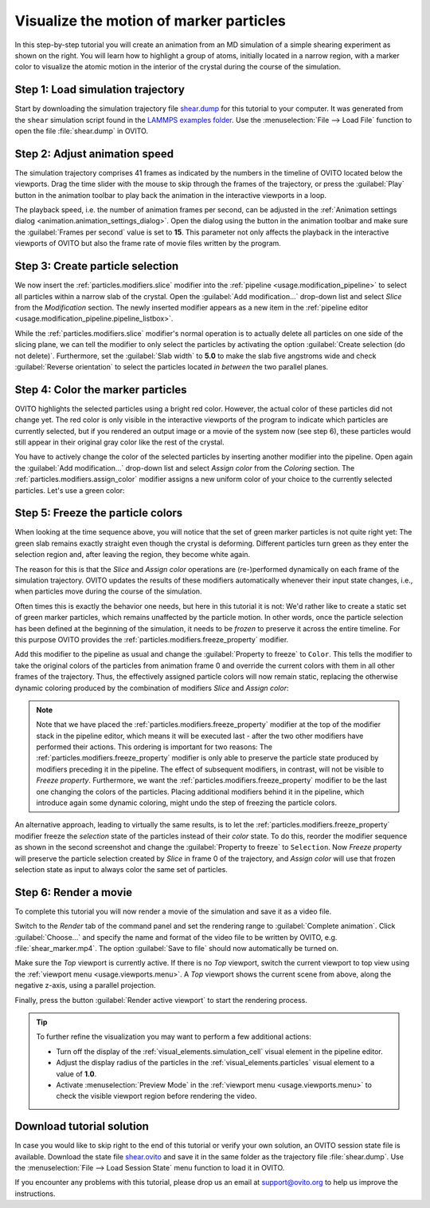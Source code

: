 .. _tutorials.marker_particles:
.. _howto.marker_particles:

Visualize the motion of marker particles
========================================

.. image:: /images/howtos/shear_marker.gif
   :width: 40%
   :align: right

In this step-by-step tutorial you will create an animation from an MD simulation of a simple shearing experiment
as shown on the right. You will learn how to highlight a group of atoms,
initially located in a narrow region, with a marker color to visualize the atomic motion 
in the interior of the crystal during the course of the simulation. 

Step 1: Load simulation trajectory
""""""""""""""""""""""""""""""""""

Start by downloading the simulation trajectory file 
`shear.dump <https://gitlab.com/stuko/ovito/-/blob/master/examples/data/shear.dump>`__
for this tutorial to your computer. It was generated from the ``shear`` simulation script 
found in the `LAMMPS examples folder <https://docs.lammps.org/Examples.html>`__. Use the :menuselection:`File --> Load File` function
to open the file :file:`shear.dump` in OVITO.

Step 2: Adjust animation speed
""""""""""""""""""""""""""""""

.. |play-button| image:: /images/animation_toolbar/play_animation.png
  :width: 22px
  :alt: Play button

.. |anim-settings-button| image:: /images/animation_toolbar/animation_settings.png
  :width: 22px
  :alt: Animation settings button

.. image:: /images/tutorials/marker_particles/animation_settings_dialog.jpg
   :width: 26%
   :align: right

The simulation trajectory comprises 41 frames as indicated by the numbers in the timeline of 
OVITO located below the viewports. Drag the time slider with the mouse to skip through the 
frames of the trajectory, or press the :guilabel:`Play` |play-button| button in the animation toolbar to play back 
the animation in the interactive viewports in a loop.

The playback speed, i.e. the number of animation frames per second, can be adjusted in the 
:ref:`Animation settings dialog <animation.animation_settings_dialog>`. Open the dialog using
the |anim-settings-button| button in the animation toolbar and make sure the :guilabel:`Frames per second` value is set to **15**.
This parameter not only affects the playback in the interactive viewports of OVITO but also 
the frame rate of movie files written by the program.

Step 3: Create particle selection
"""""""""""""""""""""""""""""""""

.. image:: /images/tutorials/marker_particles/slice_modifier_panel.jpg
   :width: 26%
   :align: right

We now insert the :ref:`particles.modifiers.slice` modifier into the :ref:`pipeline <usage.modification_pipeline>` to select all particles within a 
narrow slab of the crystal. Open the :guilabel:`Add modification...` drop-down list and select `Slice` from the `Modification` section.
The newly inserted modifier appears as a new item in the :ref:`pipeline editor <usage.modification_pipeline.pipeline_listbox>`.

While the :ref:`particles.modifiers.slice` modifier's normal operation is to actually delete all particles on one side of the slicing plane, 
we can tell the modifier to only select the particles by activating the option :guilabel:`Create selection (do not delete)`. 
Furthermore, set the :guilabel:`Slab width` to **5.0** to make the slab five angstroms wide and check :guilabel:`Reverse orientation` to select the particles
located *in between* the two parallel planes.

Step 4: Color the marker particles
""""""""""""""""""""""""""""""""""

OVITO highlights the selected particles using a bright red color. However, the actual color of these particles did not change
yet. The red color is only visible in the interactive viewports of the program to indicate which particles are currently selected,
but if you rendered an output image or a movie of the system now (see step 6), these particles would still appear 
in their original gray color like the rest of the crystal.

You have to actively change the color of the selected particles by inserting another modifier into the pipeline.
Open again the :guilabel:`Add modification...` drop-down list and select `Assign color` from the `Coloring` section.
The :ref:`particles.modifiers.assign_color` modifier assigns a new uniform color of your choice to the currently selected particles. Let's use a green color:
 
.. image:: /images/tutorials/marker_particles/intermediate_frame0.jpg
   :width: 28%

.. image:: /images/tutorials/marker_particles/intermediate_frame20.jpg
   :width: 28%

.. image:: /images/tutorials/marker_particles/intermediate_frame40.jpg
   :width: 28%

Step 5: Freeze the particle colors
""""""""""""""""""""""""""""""""""

.. image:: /images/tutorials/marker_particles/freeze_property_color.jpg
   :width: 26%
   :align: right

When looking at the time sequence above, you will notice that the set of green marker particles is not quite right yet: The green slab remains exactly straight even though
the crystal is deforming. Different particles turn green as they enter the selection region and, after leaving the region, 
they become white again.

The reason for this is that the `Slice` and `Assign color` operations are (re-)performed dynamically on each frame of the simulation trajectory.
OVITO updates the results of these modifiers automatically whenever their input state changes, i.e., when particles move during 
the course of the simulation.

Often times this is exactly the behavior one needs, but here in this tutorial it is not: We'd rather like to create a static set of green marker 
particles, which remains unaffected by the particle motion. In other words, once the particle selection has been defined at the beginning of the simulation, it needs to be *frozen* 
to preserve it across the entire timeline. For this purpose OVITO provides the :ref:`particles.modifiers.freeze_property` modifier.

Add this modifier to the pipeline as usual and change the :guilabel:`Property to freeze` to ``Color``. This tells the modifier to 
take the original colors of the particles from animation frame 0 and override the current colors with them in all other frames of the trajectory.
Thus, the effectively assigned particle colors will now remain static, replacing the otherwise dynamic coloring produced by the combination of modifiers `Slice` and `Assign color`:

.. image:: /images/tutorials/marker_particles/final_frame0.jpg
   :width: 28%

.. image:: /images/tutorials/marker_particles/final_frame20.jpg
   :width: 28%

.. image:: /images/tutorials/marker_particles/final_frame40.jpg
   :width: 28%

.. note::

  Note that we have placed the :ref:`particles.modifiers.freeze_property` modifier at the top of the modifier stack in the pipeline editor, which means 
  it will be executed last - after the two other modifiers have performed their actions. This ordering is important for two reasons: The :ref:`particles.modifiers.freeze_property` modifier
  is only able to preserve the particle state produced by modifiers preceding it in the pipeline. The effect of subsequent modifiers, in contrast, will not be visible to `Freeze property`.
  Furthermore, we want the :ref:`particles.modifiers.freeze_property` modifier to be the last one changing the colors of the particles. Placing additional modifiers
  behind it in the pipeline, which introduce again some dynamic coloring, might undo the step of freezing the particle colors.

.. image:: /images/tutorials/marker_particles/freeze_property_selection.jpg
  :width: 26%
  :align: right

An alternative approach, leading to virtually the same results, is to let the :ref:`particles.modifiers.freeze_property` modifier freeze the *selection* state of the particles instead of their *color* state. 
To do this, reorder the modifier sequence as shown in the second screenshot and change the :guilabel:`Property to freeze` to ``Selection``. 
Now `Freeze property` will preserve the particle selection created by `Slice` in frame 0 of the trajectory, and `Assign color` will use that frozen 
selection state as input to always color the same set of particles.

Step 6: Render a movie
""""""""""""""""""""""

To complete this tutorial you will now render a movie of the simulation and save it as a video file. 

Switch to the `Render` tab of the command panel and set the rendering range to :guilabel:`Complete animation`.
Click :guilabel:`Choose...` and specify the name and format of the video file to be written by OVITO, e.g. :file:`shear_marker.mp4`. 
The option :guilabel:`Save to file` should now automatically be turned on.

.. image:: /images/tutorials/marker_particles/render_settings.jpg
  :width: 26%

Make sure the `Top` viewport is currently active. If there is no `Top` viewport, switch the current viewport
to top view using the :ref:`viewport menu <usage.viewports.menu>`. A `Top` viewport shows the current scene
from above, along the negative z-axis, using a parallel projection.

Finally, press the button :guilabel:`Render active viewport` to start the rendering process.

.. tip::

  To further refine the visualization you may want to perform a few additional actions:

  - Turn off the display of the :ref:`visual_elements.simulation_cell` visual element in the pipeline editor.
  - Adjust the display radius of the particles in the :ref:`visual_elements.particles` visual element to a value of **1.0**.
  - Activate :menuselection:`Preview Mode` in the :ref:`viewport menu <usage.viewports.menu>` to check the visible viewport region before rendering the video.

Download tutorial solution
""""""""""""""""""""""""""

In case you would like to skip right to the end of this tutorial or verify your own solution, an OVITO session state file is available.
Download the state file `shear.ovito <https://gitlab.com/stuko/ovito/-/blob/master/examples/data/shear.ovito>`__
and save it in the same folder as the trajectory file :file:`shear.dump`. Use the :menuselection:`File --> Load Session State` 
menu function to load it in OVITO. 

If you encounter any problems with this tutorial, please drop us an email at support@ovito.org to help us improve 
the instructions.
